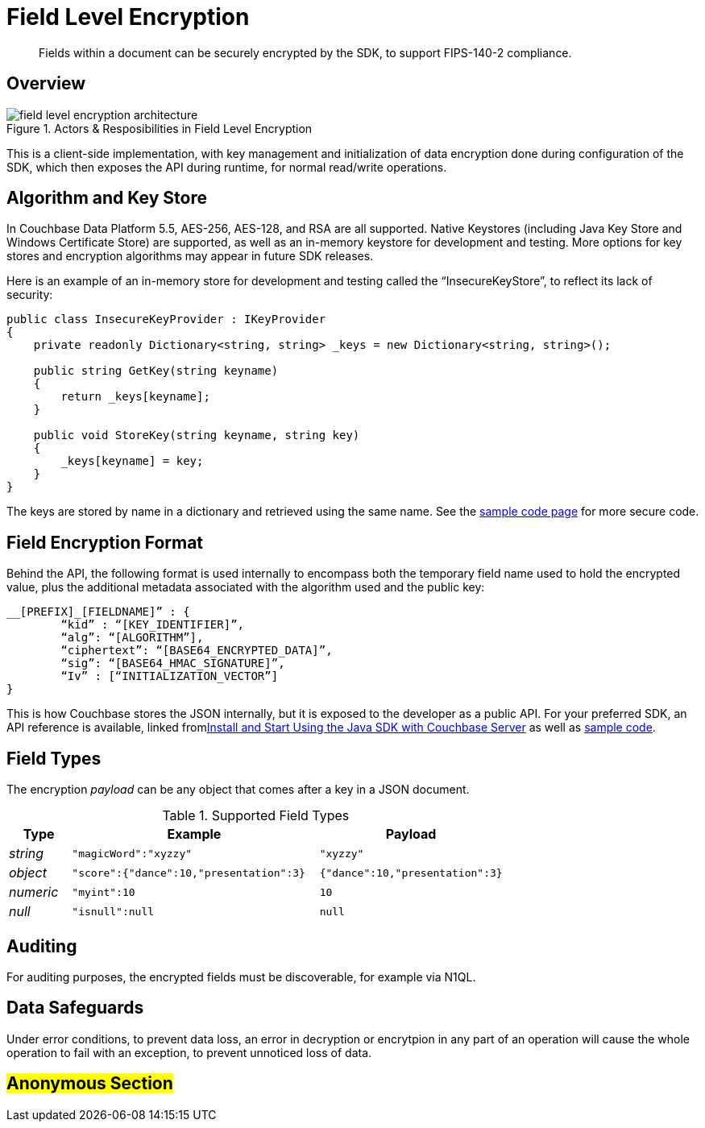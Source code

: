 [#encryption]
= Field Level Encryption

[abstract]
Fields within a document can be securely encrypted by the SDK, to support FIPS-140-2 compliance.

[#architecture]
== Overview

.Actors & Resposibilities in Field Level Encryption
[#field_level_encryption--architecture.png]
image::shared/images/field_level_encryption--architecture.png[]

This is a client-side implementation, with key management and initialization of data encryption done during configuration of the SDK, which then exposes the API during runtime, for normal read/write operations.

[#algorithm]
== Algorithm and Key Store

In Couchbase Data Platform 5.5, AES-256, AES-128, and RSA are all supported.
Native Keystores (including Java Key Store and Windows Certificate Store) are supported, as well as an in-memory keystore for development and testing.
More options for key stores and encryption algorithms may appear in future SDK releases.

Here is an example of an in-memory store for development and testing called the “InsecureKeyStore”, to reflect its lack of security:

----
public class InsecureKeyProvider : IKeyProvider
{
    private readonly Dictionary<string, string> _keys = new Dictionary<string, string>();

    public string GetKey(string keyname)
    {
        return _keys[keyname];
    }

    public void StoreKey(string keyname, string key)
    {
        _keys[keyname] = key;
    }
}
----

The keys are stored by name in a dictionary and retrieved using the same name.
See the xref:sdk:java/encrypting-using-sdk.adoc[sample code page] for more secure code.

[#format]
== Field Encryption Format

Behind the API, the following format is used internally to encompass both the temporary field name used to hold the encrypted value, plus the additional metadata associated with the algorithm used and the public key:

----
__[PREFIX]_[FIELDNAME]” : {
	“kid” : “[KEY_IDENTIFIER]”,
	“alg”: “[ALGORITHM”],
	“ciphertext”: “[BASE64_ENCRYPTED_DATA]”,
	“sig”: “[BASE64_HMAC_SIGNATURE]”,
	“Iv” : [“INITIALIZATION_VECTOR”]
}
----

This is how Couchbase stores the JSON internally, but it is exposed to the developer as a public API.
For your preferred SDK, an API reference is available, linked fromxref:sdk:java/start-using-sdk.adoc[Install and Start Using the Java SDK with Couchbase Server] as well as xref:sdk:java/encrypting-using-sdk.adoc[sample code].

[#field-types]
== Field Types

The encryption _payload_ can be any object that comes after a key in a JSON document.

.Supported Field Types
[#sprtd-field-types,cols="1,4,3"]
|===
| Type | Example | Payload

| _string_
| `"magicWord":"xyzzy"`
| `"xyzzy"`

| _object_
| `"score":{"dance":10,"presentation":3}`
| `{"dance":10,"presentation":3}`

| _numeric_
| `"myint":10`
| `10`

| _null_
| `"isnull":null`
| `null`
|===

[#auditing]
== Auditing

For auditing purposes, the encrypted fields must be discoverable, for example via N1QL.

[#error]
== Data Safeguards

Under error conditions, to prevent data loss, an error in decryption or encrytpion in any part of an operation will cause the whole operation to fail with an exception, to prevent unnoticed loss of data.

== #Anonymous Section#
